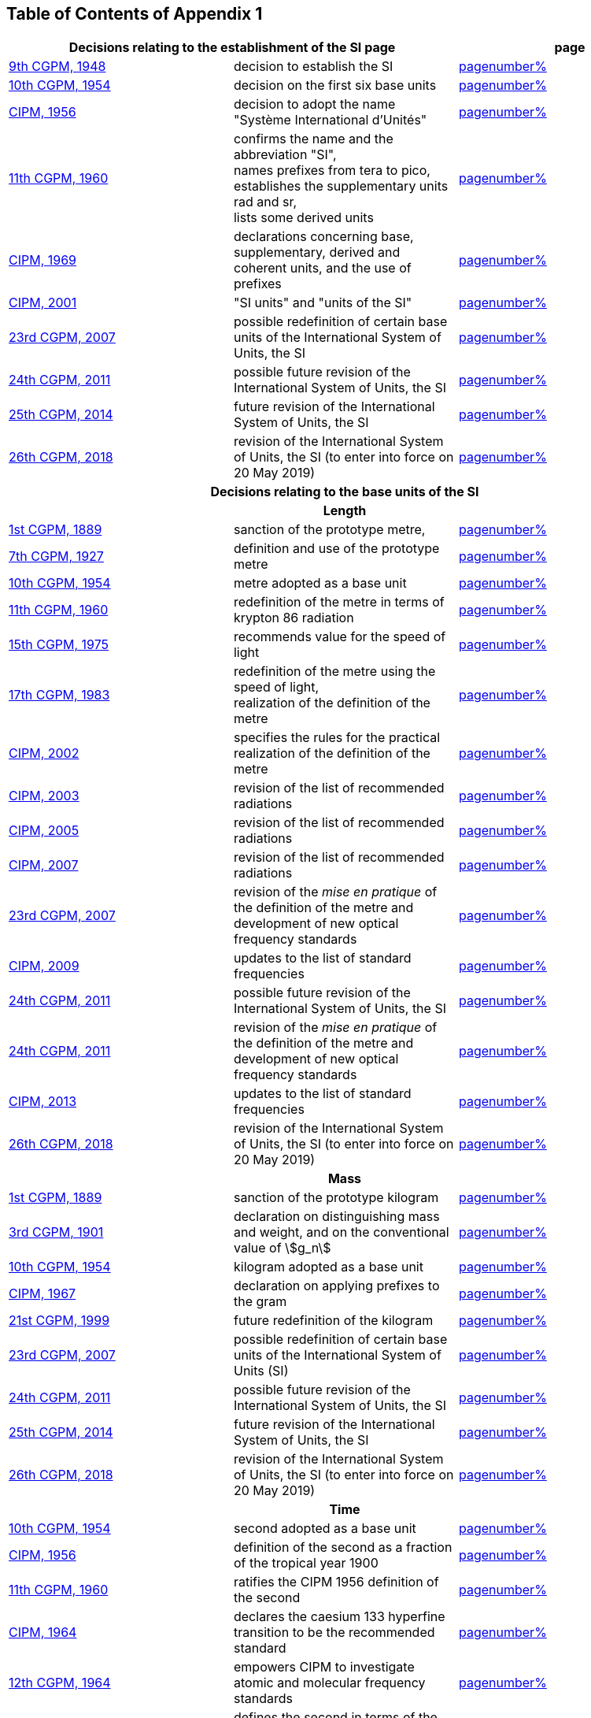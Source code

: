 
<<<

== Table of Contents of Appendix 1

[cols="3",options="unnumbered"]
|===

2+h| Decisions relating to the establishment of the SI page h| page

| <<cgpm9th1948,9th CGPM, 1948>> | decision to establish the SI | <<cgpm9th1948r6,pagenumber%>>

| <<cgpm10th1954,10th CGPM, 1954>> | decision on the first six base units | <<cgpm10th1954r6,pagenumber%>>

| <<cipm1956,CIPM, 1956>> | decision to adopt the name "Système International d'Unités" | <<cipm1956r3,pagenumber%>>

| <<cgpm11th1960,11th CGPM, 1960>> | confirms the name and the abbreviation "SI", +
names prefixes from tera to pico, +
establishes the supplementary units rad and sr, +
lists some derived units | <<cgpm11th1960r12,pagenumber%>>

| <<cipm1969,CIPM, 1969>> | declarations concerning base, supplementary, derived and coherent units, and the use of prefixes | <<cipm1969r1,pagenumber%>>

| <<cipm2001,CIPM, 2001>> | "SI units" and "units of the SI" | <<cipm-si-units,pagenumber%>>

| <<cgpm23rd2007,23rd CGPM, 2007>> | possible redefinition of certain base units of the International System of Units, the SI | <<cgpm23rd2007r12,pagenumber%>>

| <<cgpm24th2011,24th CGPM, 2011>> | possible future revision of the International System of Units, the SI | <<cgpm24th2011r1,pagenumber%>>

| <<cgpm25th2014,25th CGPM, 2014>> | future revision of the International System of Units, the SI | <<cgpm25th2014r1,pagenumber%>>

| <<cgpm26th2018,26th CGPM, 2018>> | revision of the International System of Units, the SI (to enter into force on 20 May 2019) | <<cgpm26th2018r1,pagenumber%>>


3+h| *Decisions relating to the base units of the SI*

3+h| *Length*

| <<cgpm1st1889,1st CGPM, 1889>> | sanction of the prototype metre, | <<cgpm1st1889sanction,pagenumber%>>

| <<cgpm7th1927,7th CGPM, 1927>> | definition and use of the prototype metre | <<cgpm7th1927metre,pagenumber%>>

| <<cgpm10th1954,10th CGPM, 1954>> | metre adopted as a base unit | <<cgpm10th1954r6,pagenumber%>>

| <<cgpm11th1960,11th CGPM, 1960>> | redefinition of the metre in terms of krypton 86 radiation | <<cgpm11th1960r6,pagenumber%>>

| <<cgpm15th1975,15th CGPM, 1975>> | recommends value for the speed of light | <<cgpm15th1975r2,pagenumber%>>

| <<cgpm17th1983,17th CGPM, 1983>> | redefinition of the metre using the speed of light, +
realization of the definition of the metre | <<cgpm17th1983r1,pagenumber%>>

| <<cipm2002,CIPM, 2002>> | specifies the rules for the practical realization of the definition of the metre | <<cipm2002r1,pagenumber%>>

| <<cipm2003,CIPM, 2003>> | revision of the list of recommended radiations | <<cipm2003r1,pagenumber%>>

| <<cipm2005,CIPM, 2005>> | revision of the list of recommended radiations | <<cipm2005r3,pagenumber%>>

| <<cipm2007,CIPM, 2007>> | revision of the list of recommended radiations | <<cipm2007r1,pagenumber%>>

| <<cgpm23rd2007,23rd CGPM, 2007>> | revision of the _mise en pratique_ of the definition of the metre and development of new optical frequency standards | <<cgpm23rd2007r9,pagenumber%>>

| <<cipm2009,CIPM, 2009>> | updates to the list of standard frequencies | <<cipm2009r2,pagenumber%>>

| <<cgpm24th2011,24th CGPM, 2011>> | possible future revision of the International System of Units, the SI | <<cgpm24th2011r1,pagenumber%>>

| <<cgpm24th2011,24th CGPM, 2011>> | revision of the _mise en pratique_ of the definition of the metre and development of new optical frequency standards | <<cgpm24th2011r8,pagenumber%>>

| <<cipm2013,CIPM, 2013>> | updates to the list of standard frequencies | <<cipm2013r1,pagenumber%>>

| <<cgpm26th2018,26th CGPM, 2018>> | revision of the International System of Units, the SI (to enter into force on 20 May 2019) | <<cgpm26th2018r1,pagenumber%>>

3+h| *Mass*

| <<cgpm1st1889,1st CGPM, 1889>> | sanction of the prototype kilogram | <<cgpm1st1889sanction,pagenumber%>>

| <<cgpm3rd1901,3rd CGPM, 1901>> | declaration on distinguishing mass and weight, and on the conventional value of stem:[g_n] |<<cgpm3rd1901mass,pagenumber%>>

| <<cgpm10th1954,10th CGPM, 1954>> | kilogram adopted as a base unit | <<cgpm10th1954r6,pagenumber%>>

| <<cipm1967,CIPM, 1967>> | declaration on applying prefixes to the gram | <<cipm1967r2,pagenumber%>>

| <<cgpm21st1999,21st CGPM, 1999>> | future redefinition of the kilogram | <<cgpm21st1999r7,pagenumber%>>

| <<cgpm23rd2007,23rd CGPM, 2007>> | possible redefinition of certain base units of the International System of Units (SI) | <<cgpm23rd2007r12,pagenumber%>>

| <<cgpm24th2011,24th CGPM, 2011>> | possible future revision of the International System of Units, the SI | <<cgpm24th2011r1,pagenumber%>>

| <<cgpm25th2014,25th CGPM, 2014>> | future revision of the International System of Units, the SI | <<cgpm25th2014r1,pagenumber%>>

| <<cgpm26th2018,26th CGPM, 2018>> | revision of the International System of Units, the SI (to enter into force on 20 May 2019) | <<cgpm26th2018r1,pagenumber%>>

3+h| *Time*

| <<cgpm10th1954,10th CGPM, 1954>> | second adopted as a base unit | <<cgpm10th1954r6,pagenumber%>>

| <<cipm1956,CIPM, 1956>> | definition of the second as a fraction of the tropical year 1900 | <<cipm1956r1,pagenumber%>>

| <<cgpm11th1960,11th CGPM, 1960>> | ratifies the CIPM 1956 definition of the second | <<cgpm11th1960r9,pagenumber%>>

| <<cipm1964,CIPM, 1964>> | declares the caesium 133 hyperfine transition to be the recommended standard | <<cipm1964freq,pagenumber%>>

| <<cgpm12th1964,12th CGPM, 1964>> | empowers CIPM to investigate atomic and molecular frequency standards | <<cgpm12th1964r5,pagenumber%>>

| <<cgpm13th1967_68,13th CGPM, 1967/68>> | defines the second in terms of the caesium transition | <<cgpm13th1967r1,pagenumber%>>

| <<ccds1970,CCDS, 1970>> | defines International Atomic Time, TAI | <<ccds1970tai,pagenumber%>>

| <<cgpm14th1971,14th CGPM, 1971>> | requests the CIPM to define and establish International Atomic Time, TAI | <<cgpm14th1971r1,pagenumber%>>

| <<cgpm15th1975,15th CGPM, 1975>> | endorses the use of Coordinated Universal Time, UTC | <<cgpm15th1975r5,pagenumber%>>

| <<cipm2006,CIPM, 2006>> | secondary representations of the second | <<cipm2006r1,pagenumber%>>

| <<cgpm23rd2007,23rd CGPM, 2007>> | on the revision of the _mise en pratique_ of the definition of the metre and the development of new optical frequency standards | <<cgpm23rd2007r9,pagenumber%>>

| <<cipm2009,CIPM, 2009>> | updates to the list of standard frequencies | <<cipm2009r2,pagenumber%>>

| <<cgpm24th2011,24th CGPM, 2011>> | possible future revision of the International System of Units, the SI | <<cgpm24th2011r1,pagenumber%>>

| <<cgpm24th2011,24th CGPM, 2011>> | revision of the _mise en pratique_ of the metre and the development of new optical frequency standards | <<cgpm24th2011r8,pagenumber%>>

| <<cipm2013,CIPM, 2013>> | updates to the list of standard frequencies | <<cipm2013r1,pagenumber%>>

| <<cipm2015,CIPM, 2015>> | updates to the list of standard frequencies | <<cipm2015r2,pagenumber%>>

| <<cgpm26th2018,26th CGPM, 2018>> | revision of the International System of Units, the SI (to enter into force on 20 May 2019) | <<cgpm26th2018r1,pagenumber%>>


3+h| *Electrical units*

| <<cipm1946,CIPM, 1946>> | definitions of coherent electrical units in the metre-kilogram-second (MKS) system of units (to enter into force on 1 January 1948) | <<cipm1946r2,pagenumber%>>

| <<cgpm10th1954,10th CGPM, 1954>> | ampere adopted as a base unit | <<cgpm10th1954r6,pagenumber%>>

| <<cgpm14th1971,14th CGPM, 1971>> | adopts the name siemens, symbol stem:[S], for electrical conductance | <<cgpm14th1971siemens,pagenumber%>>

| <<cgpm18th1987,18th CGPM, 1987>> | forthcoming adjustment to the representations of the volt and of the ohm | <<cgpm18th1987r6,pagenumber%>>

| <<cipm1988,CIPM, 1988>> | conventional value of the Josephson constant defined (to enter into force on 1 January 1990) | <<cipm1988r1,pagenumber%>>

| <<cipm1988,CIPM, 1988>> | conventional value of the von Klitzing constant defined (to enter into force on 1 January 1990) | <<cipm1988r2,pagenumber%>>

| <<cgpm23rd2007,23rd CGPM, 2007>> | possible redefinition of certain base units of the International System of Units (SI) |<<cgpm23rd2007r12,pagenumber%>>

| <<cgpm24th2011,24th CGPM, 2011>> | possible future revision of the International System of Units, the SI | <<cgpm24th2011r1,pagenumber%>>

| <<cgpm25th2014,25th CGPM, 2014>> | future revision of the International System of Units, the SI | <<cgpm25th2014r1,pagenumber%>>

| <<cgpm26th2018,26th CGPM, 2018>> | revision of the International System of Units, the SI (to enter into force on 20 May 2019) | <<cgpm26th2018r1,pagenumber%>>


3+h| *Thermodynamic temperature*

| <<cgpm9th1948,9th CGPM, 1948>> | adopts the triple point of water as the thermodynamic reference point, adopts the zero of Celsius temperature to be 0.01 degree below the triple point | <<cgpm9th1948r3,pagenumber%>>

| <<cipm1948,CIPM, 1948>> | adopts the name degree Celsius for the Celsius temperature scale | <<cipm1948,pagenumber%>>

| <<cgpm10th1954,10th CGPM, 1954>> | defines thermodynamic temperature such that the triple point of water is stem:[273.16] degrees Kelvin exactly, defines standard atmosphere | <<cgpm10th1954r3,pagenumber%>>

| <<cgpm10th1954,10th CGPM, 1954>> | degree Kelvin adopted as a base unit | <<cgpm10th1954r6,pagenumber%>>

| <<cgpm13th1967_68,13th CGPM, 1967/68>> | decides formal definition of the kelvin, symbol stem:[K] | <<cgpm13th1967r3,pagenumber%>>

| <<cipm1989,CIPM, 1989>> | the International Temperature Scale of 1990, ITS-90 | <<cipm1989temp,pagenumber%>>

| <<cipm2005,CIPM, 2005>> | note added to the definition of the kelvin concerning the isotopic composition of water | <<cipm2005r2,pagenumber%>>

| <<cgpm23rd2007,23rd CGPM, 2007>> | clarification of the definition of the kelvin, unit of thermodynamic temperature | <<cgpm23rd2007r10,pagenumber%>>

| <<cgpm23rd2007,23rd CGPM, 2007>> | possible redefinition of certain base units of the International System of Units (SI) | <<cgpm23rd2007r12,pagenumber%>>

| <<cgpm24th2011,24th CGPM, 2011>> | possible future revision of the International System of Units, the SI | <<cgpm24th2011r1,pagenumber%>>

| <<cgpm25th2014,25th CGPM, 2014>> | future revision of the International System of Units, the SI | <<cgpm25th2014r1,pagenumber%>>

| <<cgpm26th2018,26th CGPM, 2018>> | revision of the International System of Units, the SI (to enter into force on 20 May 2019) | <<cgpm26th2018r1,pagenumber%>>

3+h| *Amount of substance*

| <<cgpm14th1971,14th CGPM, 1971>> | definition of the mole, symbol stem:[mol], as a seventh base unit, and rules for its use | <<cgpm14th1971r3,pagenumber%>>

| <<cgpm21st1999,21st CGPM, 1999>> | adopts the special name katal, kat | <<cgpm21st1999r12,pagenumber%>>

| <<cgpm23rd2007,23rd CGPM, 2007>> | on the possible redefinition of certain base units of the International System of Units (SI) | <<cgpm23rd2007r12,pagenumber%>>

| <<cgpm24th2011,24th CGPM, 2011>> | possible future revision of the International System of Units, the SI | <<cgpm24th2011r1,pagenumber%>>

| <<cgpm25th2014,25th CGPM, 2014>> | future revision of the International System of Units, the SI | <<cgpm25th2014r1,pagenumber%>>

| <<cgpm26th2018,26th CGPM, 2018>> | revision of the International System of Units, the SI (to enter into force on 20 May 2019) | <<cgpm26th2018r1,pagenumber%>>

3+h| *Luminous intensity*

| <<cipm1946,CIPM, 1946>> | definition of photometric units, new candle and new lumen (to enter into force on 1 January 1948) | <<cipm1946photo,pagenumber%>>

| <<cgpm10th1954,10th CGPM, 1954>> | candela adopted as a base unit | <<cgpm10th1954r6,pagenumber%>>

| <<cgpm13th1967_68,13th CGPM, 1967/68>> | defines the candela, symbol stem:[cd], in terms of a black body radiator | <<cgpm13th1967r5,pagenumber%>>

| <<cgpm16th1979,16th CGPM, 1979>> | redefines the candela in terms of monochromatic radiation | <<cgpm16th1979r3,pagenumber%>>

| <<cgpm24th2011,24th CGPM, 2011>> | possible future revision of the International System of Units, the SI | <<cgpm24th2011r1,pagenumber%>>

| <<cgpm26th2018,26th CGPM, 2018>> | revision of the International System of Units, the SI (to enter into force on 20 May 2019) | <<cgpm26th2018r1,pagenumber%>>


3+h| *Decisions relating to SI derived and supplementary units*

3+h| *SI derived units*

| <<cgpm12th1964,12th CGPM, 1964>> | accepts the continued use of the curie as a non-SI unit | <<cgpm12th1964r7,pagenumber%>>

| <<cgpm13th1967_68,13th CGPM, 1967/68>> | lists some examples of derived units | <<cgpm13th1968r6,pagenumber%>>

| <<cgpm15th1975,15th CGPM, 1975>> | adopts the special names becquerel, Bq, and gray, Gy | <<cgpm15th1975r8_9,pagenumber%>>

| <<cgpm16th1979,16th CGPM, 1979>> | adopts the special name sievert, Sv | <<cgpm16th1979r5,pagenumber%>>

| <<cipm1984,CIPM, 1984>> | decides to clarify the relationship between absorbed dose (SI unit gray) and dose equivalent (SI unit sievert) | <<cipm1984r1,pagenumber%>>

| <<cipm2002,CIPM, 2002>> | modifies the relationship between absorbed dose and dose equivalent | <<cipm2002r2,pagenumber%>>

3+h| *Supplementary units*

| <<cipm1980,CIPM, 1980>> | decides to interpret supplementary units as dimensionless derived units | <<cipm1980r1,pagenumber%>>

| <<cgpm20th1995,20th CGPM, 1995>> | decides to abrogate the class of supplementary units, and confirms the CIPM interpretation that they are dimensionless derived units | <<cgpm20th1995r8,pagenumber%>>


3+h| *Decisions concerning terminology and the acceptance of units for use with the SI page*

3+h| *SI prefixes*

| <<cgpm12th1964,12th CGPM, 1964>> | decides to add femto and atto to the list of prefixes | <<cgpm12th1964r8,pagenumber%>>

| <<cgpm15th1975,15th CGPM, 1975>> | decides to add peta and exa to the list of prefixes | <<cgpm15th1975r10,pagenumber%>>

| <<cgpm19th1991,19th CGPM, 1991>> | decides to add zetta, zepto, yotta, and yocto to the list of prefixes | <<cgpm19th1991r4,pagenumber%>>

3+h| *Unit symbols and numbers*

| <<cgpm9th1948,9th CGPM, 1948>> | decides rules for printing unit symbols | <<cgpm9th1948r7,pagenumber%>>

3+h| *Unit names*

| <<cgpm13th1967_68,13th CGPM, 1967/68>> | abrogates the use of the micron and new candle as units accepted for use with the SI | <<cgpm13th1967r7,pagenumber%>>

3+h| *The decimal marker*

| <<cgpm22nd2003,22nd CGPM, 2003>> | decides to allow the use of the point or the comma on the line as the decimal marker | <<cgpm22nd2003r10,pagenumber%>>

3+h| *Units accepted for use with the SI: an example, the litre*

| <<cgpm3rd1901,3rd CGPM, 1901>> | defines the litre as the volume of 1 kg of water | <<cgpm3rd1901litre,pagenumber%>>

| <<cgpm11th1960,11th CGPM, 1960>> | requests the CIPM to report on the difference between the litre and the cubic decimetre | <<cgpm11th1960r13,pagenumber%>>

| <<cipm1961,CIPM, 1961>> | recommends that volume be expressed in SI units and not in litres | <<cipm1961litre,pagenumber%>>

| <<cgpm12th1964,12th CGPM, 1964>> | abrogates the former definition of the litre, recommends that litre may be used as a special name for the cubic decimetre | <<cgpm12th1964r6,pagenumber%>>

| <<cgpm16th1979,16th CGPM, 1979>> | decides, as an exception, to allow both stem:[l] and stem:[L] as symbols for the litre | <<cgpm16th1979r6,pagenumber%>>

|===

<<<
